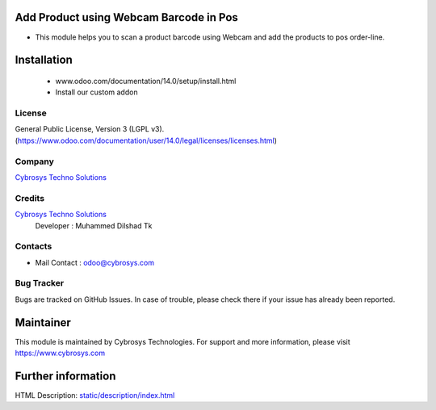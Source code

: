 .. image:: https://img.shields.io/badge/licence-LGPL--3-blue.svg
    :target: http://www.gnu.org/licenses/lgpl-3.0-standalone.html
    :alt: License: LGPL-3

Add Product using Webcam Barcode in Pos
=======================================
* This module helps you to scan a product barcode using Webcam and add the products to pos order-line.

Installation
============
    - www.odoo.com/documentation/14.0/setup/install.html
    - Install our custom addon

License
-------
General Public License, Version 3 (LGPL v3).
(https://www.odoo.com/documentation/user/14.0/legal/licenses/licenses.html)

Company
-------
`Cybrosys Techno Solutions <https://cybrosys.com/>`__

Credits
-------
`Cybrosys Techno Solutions <https://cybrosys.com/>`__
   Developer : Muhammed Dilshad Tk

Contacts
--------
* Mail Contact : odoo@cybrosys.com

Bug Tracker
-----------
Bugs are tracked on GitHub Issues. In case of trouble, please check there if
your issue has already been reported.

Maintainer
==========
.. image:: https://cybrosys.com/images/logo.png
   :target: https://cybrosys.com

This module is maintained by Cybrosys Technologies.
For support and more information, please visit https://www.cybrosys.com

Further information
===================
HTML Description: `<static/description/index.html>`__
